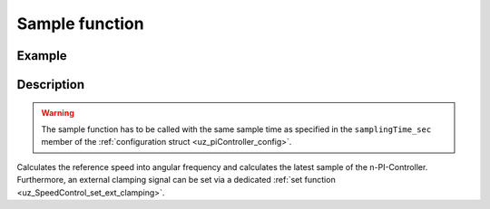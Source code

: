 .. _uz_SetPoint_sample:

===============
Sample function
===============

.. doxygenfunction:: uz_SetPoint_sample

Example
=======

.. code-block:: c
  :linenos:
  :caption: Example function call to calculate the SpeedControl output. SpeedControl-Instance via :ref:`init-function <uz_SpeedControl_init>`

  int main(void) {
     float omega_m_rad_per_sec = 1.5f;
     float n_ref_rpm = 500.0f;
     float torque_out = uz_SpeedControl_sample(instance, omega_m_rad_per_sec, n_ref_rpm);
  }

Description
===========

.. warning::

  The sample function has to be called with the same sample time as specified in the ``samplingTime_sec`` member of the :ref:`configuration struct <uz_piController_config>`.

Calculates the reference speed into angular frequency and calculates the latest sample of the n-PI-Controller.
Furthermore, an external clamping signal can be set via a dedicated :ref:`set function <uz_SpeedControl_set_ext_clamping>`.